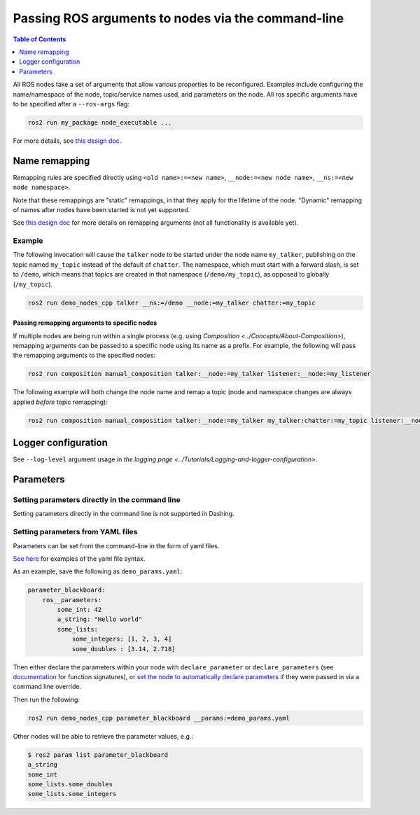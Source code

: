 .. redirect-from::

    Node-arguments
    Tutorials/Node-arguments

Passing ROS arguments to nodes via the command-line
===================================================

.. contents:: Table of Contents
   :depth: 1
   :local:


All ROS nodes take a set of arguments that allow various properties to be reconfigured.
Examples include configuring the name/namespace of the node, topic/service names used, and parameters on the node.
All ros specific arguments have to be specified after a ``--ros-args`` flag:


.. code-block:: bash

  ros2 run my_package node_executable ...

For more details, see `this design doc <https://design.ros2.org/articles/ros_command_line_arguments.html>`__.

Name remapping
--------------

Remapping rules are specified directly using ``<old name>:=<new name>``, ``__node:=<new node name>``, ``__ns:=<new node namespace>``.

Note that these remappings are "static" remappings, in that they apply for the lifetime of the node.
"Dynamic" remapping of names after nodes have been started is not yet supported.

See `this design doc <https://design.ros2.org/articles/static_remapping.html>`__ for more details on remapping arguments (not all functionality is available yet).

Example
^^^^^^^

The following invocation will cause the ``talker`` node to be started under the node name ``my_talker``, publishing on the topic named ``my_topic`` instead of the default of ``chatter``.
The namespace, which must start with a forward slash, is set to ``/demo``, which means that topics are created in that namespace (``/demo/my_topic``), as opposed to globally (``/my_topic``).

.. code-block:: bash

  ros2 run demo_nodes_cpp talker __ns:=/demo __node:=my_talker chatter:=my_topic

Passing remapping arguments to specific nodes
~~~~~~~~~~~~~~~~~~~~~~~~~~~~~~~~~~~~~~~~~~~~~

If multiple nodes are being run within a single process (e.g. using `Composition <../Concepts/About-Composition>`), remapping arguments can be passed to a specific node using its name as a prefix.
For example, the following will pass the remapping arguments to the specified nodes:

.. code-block:: bash

  ros2 run composition manual_composition talker:__node:=my_talker listener:__node:=my_listener


The following example will both change the node name and remap a topic (node and namespace changes are always applied *before* topic remapping):


.. code-block:: bash

  ros2 run composition manual_composition talker:__node:=my_talker my_talker:chatter:=my_topic listener:__node:=my_listener my_listener:chatter:=my_topic

Logger configuration
--------------------

See ``--log-level`` argument usage in `the logging page <../Tutorials/Logging-and-logger-configuration>`.

Parameters
----------

.. _NodeArgsParameters:

Setting parameters directly in the command line
^^^^^^^^^^^^^^^^^^^^^^^^^^^^^^^^^^^^^^^^^^^^^^^

Setting parameters directly in the command line is not supported in Dashing.

Setting parameters from YAML files
^^^^^^^^^^^^^^^^^^^^^^^^^^^^^^^^^^

Parameters can be set from the command-line in the form of yaml files.

`See here <https://github.com/ros2/rcl/tree/dashing/rcl_yaml_param_parser>`__ for examples of the yaml file syntax.

As an example, save the following as ``demo_params.yaml``:

.. code-block:: yaml

  parameter_blackboard:
      ros__parameters:
          some_int: 42
          a_string: "Hello world"
          some_lists:
              some_integers: [1, 2, 3, 4]
              some_doubles : [3.14, 2.718]

Then either declare the parameters within your node with ``declare_parameter``  or ``declare_parameters`` (see `documentation <https://docs.ros2.org/dashing/api/rclcpp/classrclcpp_1_1Node.html#a222633623e5c933b7953e5718ec3649a>`__ for function signatures), or `set the node to automatically declare parameters <https://docs.ros2.org/dashing/api/rclcpp/classrclcpp_1_1NodeOptions.html#a094ceb7af7c9b358ec007a4b8e14d40d>`__ if they were passed in via a command line override.

Then run the following:

.. code-block:: bash

  ros2 run demo_nodes_cpp parameter_blackboard __params:=demo_params.yaml

Other nodes will be able to retrieve the parameter values, e.g.:

.. code-block:: bash

  $ ros2 param list parameter_blackboard
  a_string
  some_int
  some_lists.some_doubles
  some_lists.some_integers
